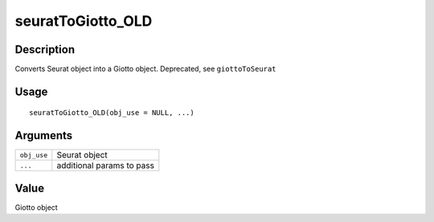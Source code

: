 seuratToGiotto_OLD
------------------

Description
~~~~~~~~~~~

Converts Seurat object into a Giotto object. Deprecated, see
``giottoToSeurat``

Usage
~~~~~

::

   seuratToGiotto_OLD(obj_use = NULL, ...)

Arguments
~~~~~~~~~

+-----------------------------------+-----------------------------------+
| ``obj_use``                       | Seurat object                     |
+-----------------------------------+-----------------------------------+
| ``...``                           | additional params to pass         |
+-----------------------------------+-----------------------------------+

Value
~~~~~

Giotto object
